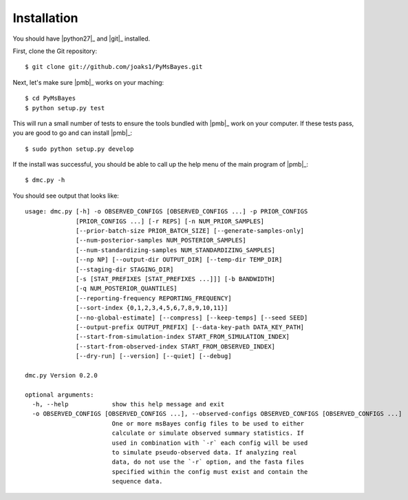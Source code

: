 .. _installation:

Installation
============

You should have |python27|_ and |git|_ installed.

First, clone the Git repository::

    $ git clone git://github.com/joaks1/PyMsBayes.git

Next, let's make sure |pmb|_ works on your maching::

    $ cd PyMsBayes
    $ python setup.py test

This will run a small number of tests to ensure the tools bundled with |pmb|_
work on your computer. If these tests pass, you are good to go and can install
|pmb|_::

    $ sudo python setup.py develop

If the install was successful, you should be able to call up the help menu of
the main program of |pmb|_::

    $ dmc.py -h

You should see output that looks like::

    usage: dmc.py [-h] -o OBSERVED_CONFIGS [OBSERVED_CONFIGS ...] -p PRIOR_CONFIGS
                  [PRIOR_CONFIGS ...] [-r REPS] [-n NUM_PRIOR_SAMPLES]
                  [--prior-batch-size PRIOR_BATCH_SIZE] [--generate-samples-only]
                  [--num-posterior-samples NUM_POSTERIOR_SAMPLES]
                  [--num-standardizing-samples NUM_STANDARDIZING_SAMPLES]
                  [--np NP] [--output-dir OUTPUT_DIR] [--temp-dir TEMP_DIR]
                  [--staging-dir STAGING_DIR]
                  [-s [STAT_PREFIXES [STAT_PREFIXES ...]]] [-b BANDWIDTH]
                  [-q NUM_POSTERIOR_QUANTILES]
                  [--reporting-frequency REPORTING_FREQUENCY]
                  [--sort-index {0,1,2,3,4,5,6,7,8,9,10,11}]
                  [--no-global-estimate] [--compress] [--keep-temps] [--seed SEED]
                  [--output-prefix OUTPUT_PREFIX] [--data-key-path DATA_KEY_PATH]
                  [--start-from-simulation-index START_FROM_SIMULATION_INDEX]
                  [--start-from-observed-index START_FROM_OBSERVED_INDEX]
                  [--dry-run] [--version] [--quiet] [--debug]
    
    dmc.py Version 0.2.0
    
    optional arguments:
      -h, --help            show this help message and exit
      -o OBSERVED_CONFIGS [OBSERVED_CONFIGS ...], --observed-configs OBSERVED_CONFIGS [OBSERVED_CONFIGS ...]
                            One or more msBayes config files to be used to either
                            calculate or simulate observed summary statistics. If
                            used in combination with `-r` each config will be used
                            to simulate pseudo-observed data. If analyzing real
                            data, do not use the `-r` option, and the fasta files
                            specified within the config must exist and contain the
                            sequence data.
    
